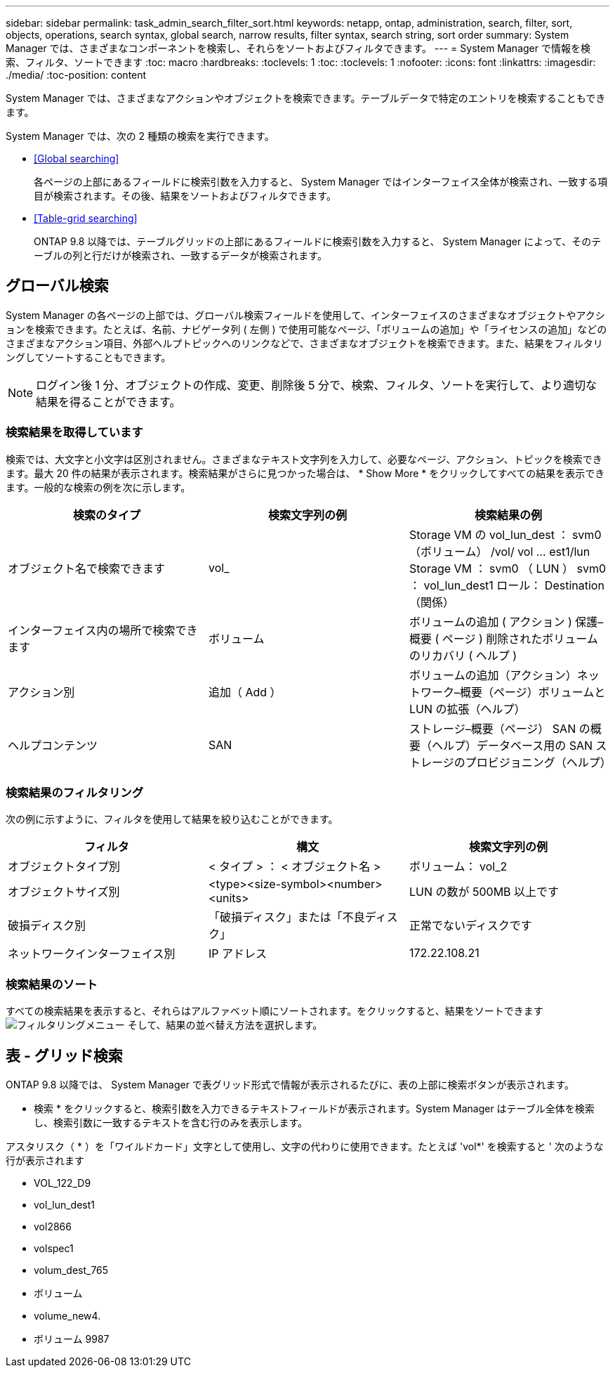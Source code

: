 ---
sidebar: sidebar 
permalink: task_admin_search_filter_sort.html 
keywords: netapp, ontap, administration, search, filter, sort, objects, operations, search syntax, global search, narrow results, filter syntax, search string, sort order 
summary: System Manager では、さまざまなコンポーネントを検索し、それらをソートおよびフィルタできます。 
---
= System Manager で情報を検索、フィルタ、ソートできます
:toc: macro
:hardbreaks:
:toclevels: 1
:toc: 
:toclevels: 1
:nofooter: 
:icons: font
:linkattrs: 
:imagesdir: ./media/
:toc-position: content


[role="lead"]
System Manager では、さまざまなアクションやオブジェクトを検索できます。テーブルデータで特定のエントリを検索することもできます。

System Manager では、次の 2 種類の検索を実行できます。

* <<Global searching>>
+
各ページの上部にあるフィールドに検索引数を入力すると、 System Manager ではインターフェイス全体が検索され、一致する項目が検索されます。その後、結果をソートおよびフィルタできます。

* <<Table-grid searching>>
+
ONTAP 9.8 以降では、テーブルグリッドの上部にあるフィールドに検索引数を入力すると、 System Manager によって、そのテーブルの列と行だけが検索され、一致するデータが検索されます。





== グローバル検索

System Manager の各ページの上部では、グローバル検索フィールドを使用して、インターフェイスのさまざまなオブジェクトやアクションを検索できます。たとえば、名前、ナビゲータ列 ( 左側 ) で使用可能なページ、「ボリュームの追加」や「ライセンスの追加」などのさまざまなアクション項目、外部ヘルプトピックへのリンクなどで、さまざまなオブジェクトを検索できます。また、結果をフィルタリングしてソートすることもできます。


NOTE: ログイン後 1 分、オブジェクトの作成、変更、削除後 5 分で、検索、フィルタ、ソートを実行して、より適切な結果を得ることができます。



=== 検索結果を取得しています

検索では、大文字と小文字は区別されません。さまざまなテキスト文字列を入力して、必要なページ、アクション、トピックを検索できます。最大 20 件の結果が表示されます。検索結果がさらに見つかった場合は、 * Show More * をクリックしてすべての結果を表示できます。一般的な検索の例を次に示します。

[cols="3"]
|===
| 検索のタイプ | 検索文字列の例 | 検索結果の例 


| オブジェクト名で検索できます | vol_ | Storage VM の vol_lun_dest ： svm0 （ボリューム） /vol/ vol … est1/lun Storage VM ： svm0 （ LUN ） svm0 ： vol_lun_dest1 ロール： Destination （関係） 


| インターフェイス内の場所で検索できます | ボリューム | ボリュームの追加 ( アクション ) 保護–概要 ( ページ ) 削除されたボリュームのリカバリ ( ヘルプ ) 


| アクション別 | 追加（ Add ） | ボリュームの追加（アクション）ネットワーク–概要（ページ）ボリュームと LUN の拡張（ヘルプ） 


| ヘルプコンテンツ | SAN | ストレージ–概要（ページ） SAN の概要（ヘルプ）データベース用の SAN ストレージのプロビジョニング（ヘルプ） 
|===


=== 検索結果のフィルタリング

次の例に示すように、フィルタを使用して結果を絞り込むことができます。

[cols="3"]
|===
| フィルタ | 構文 | 検索文字列の例 


| オブジェクトタイプ別 | < タイプ > ： < オブジェクト名 > | ボリューム： vol_2 


| オブジェクトサイズ別 | <type><size-symbol><number><units> | LUN の数が 500MB 以上です 


| 破損ディスク別 | 「破損ディスク」または「不良ディスク」 | 正常でないディスクです 


| ネットワークインターフェイス別 | IP アドレス | 172.22.108.21 
|===


=== 検索結果のソート

すべての検索結果を表示すると、それらはアルファベット順にソートされます。をクリックすると、結果をソートできます image:icon_filter.gif["フィルタリングメニュー"] そして、結果の並べ替え方法を選択します。



== 表 - グリッド検索

ONTAP 9.8 以降では、 System Manager で表グリッド形式で情報が表示されるたびに、表の上部に検索ボタンが表示されます。

* 検索 * をクリックすると、検索引数を入力できるテキストフィールドが表示されます。System Manager はテーブル全体を検索し、検索引数に一致するテキストを含む行のみを表示します。

アスタリスク（ * ）を「ワイルドカード」文字として使用し、文字の代わりに使用できます。たとえば 'vol*' を検索すると ' 次のような行が表示されます

* VOL_122_D9
* vol_lun_dest1
* vol2866
* volspec1
* volum_dest_765
* ボリューム
* volume_new4.
* ボリューム 9987

